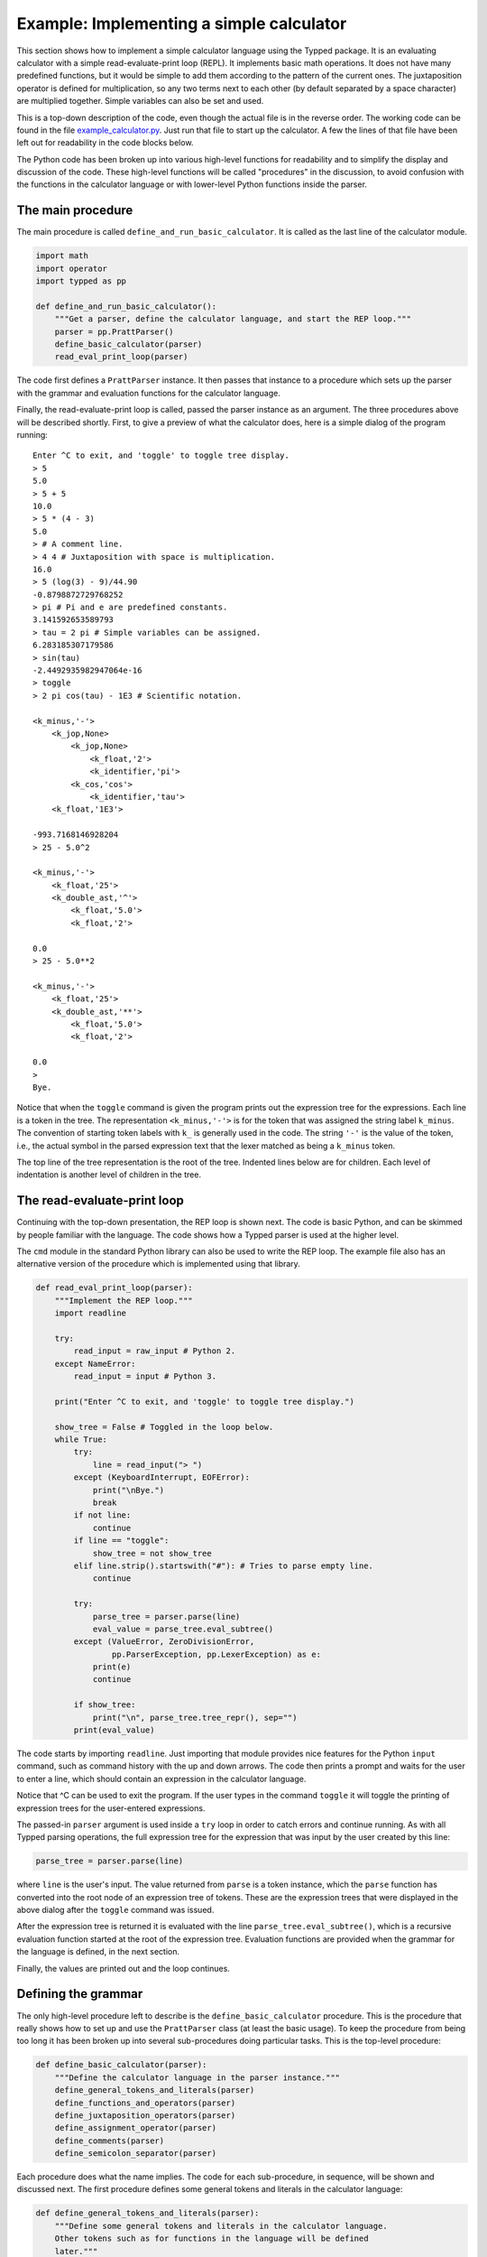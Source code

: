 
Example: Implementing a simple calculator
=========================================

.. Note: Try to keep this documentation up-to-date with the file
   example_calculator.py

This section shows how to implement a simple calculator language using the
Typped package.  It is an evaluating calculator with a simple
read-evaluate-print loop (REPL).  It implements basic math operations.  It does
not have many predefined functions, but it would be simple to add them
according to the pattern of the current ones.  The juxtaposition operator is
defined for multiplication, so any two terms next to each other (by default
separated by a space character) are multiplied together.  Simple variables can
also be set and used.

This is a top-down description of the code, even though the actual file is in
the reverse order.  The working code can be found in the file
`example_calculator.py <http://www.df_TODO_dfdfdfd.com>`_.  Just run that
file to start up the calculator.  A few the lines of that file have been left
out for readability in the code blocks below.

The Python code has been broken up into various high-level functions for
readability and to simplify the display and discussion of the code.  These
high-level functions will be called "procedures" in the discussion, to avoid
confusion with the functions in the calculator language or with lower-level
Python functions inside the parser.

The main procedure
------------------

The main procedure is called ``define_and_run_basic_calculator``.  It
is called as the last line of the calculator module.

.. code-block:: python

   import math
   import operator
   import typped as pp

   def define_and_run_basic_calculator():
       """Get a parser, define the calculator language, and start the REP loop."""
       parser = pp.PrattParser()
       define_basic_calculator(parser)
       read_eval_print_loop(parser)

The code first defines a ``PrattParser`` instance.  It then passes that
instance to a procedure which sets up the parser with the grammar and evaluation
functions for the calculator language.

Finally, the read-evaluate-print loop is called, passed the parser instance as
an argument.  The three procedures above will be described shortly.  First, to
give a preview of what the calculator does, here is a simple dialog of the
program running::

   Enter ^C to exit, and 'toggle' to toggle tree display.
   > 5
   5.0
   > 5 + 5
   10.0
   > 5 * (4 - 3)
   5.0
   > # A comment line.
   > 4 4 # Juxtaposition with space is multiplication.
   16.0
   > 5 (log(3) - 9)/44.90
   -0.8798872729768252
   > pi # Pi and e are predefined constants.
   3.141592653589793
   > tau = 2 pi # Simple variables can be assigned.
   6.283185307179586
   > sin(tau)
   -2.4492935982947064e-16
   > toggle
   > 2 pi cos(tau) - 1E3 # Scientific notation.

   <k_minus,'-'>
       <k_jop,None>
           <k_jop,None>
               <k_float,'2'>
               <k_identifier,'pi'>
           <k_cos,'cos'>
               <k_identifier,'tau'>
       <k_float,'1E3'>

   -993.7168146928204
   > 25 - 5.0^2

   <k_minus,'-'>
       <k_float,'25'>
       <k_double_ast,'^'>
           <k_float,'5.0'>
           <k_float,'2'>

   0.0
   > 25 - 5.0**2

   <k_minus,'-'>
       <k_float,'25'>
       <k_double_ast,'**'>
           <k_float,'5.0'>
           <k_float,'2'>

   0.0
   > 
   Bye.

Notice that when the ``toggle`` command is given the program prints out the
expression tree for the expressions.  Each line is a token in the tree.  The
representation ``<k_minus,'-'>`` is for the token that was assigned the string
label ``k_minus``.  The convention of starting token labels with ``k_`` is
generally used in the code.  The string ``'-'`` is the value of the token, i.e.,
the actual symbol in the parsed expression text that the lexer matched as being
a ``k_minus`` token.

The top line of the tree representation is the root of the tree.  Indented
lines below are for children.  Each level of indentation is another level of
children in the tree.

The read-evaluate-print loop
----------------------------

Continuing with the top-down presentation, the REP loop is shown next.  The
code is basic Python, and can be skimmed by people familiar with the language.
The code shows how a Typped parser is used at the higher level.

The ``cmd`` module in the standard Python library can also be used to write the
REP loop.  The example file also has an alternative version of the procedure
which is implemented using that library.

.. code-block:: python

   def read_eval_print_loop(parser):
       """Implement the REP loop."""
       import readline

       try:
           read_input = raw_input # Python 2.
       except NameError:
           read_input = input # Python 3.

       print("Enter ^C to exit, and 'toggle' to toggle tree display.")

       show_tree = False # Toggled in the loop below.
       while True:
           try:
               line = read_input("> ")
           except (KeyboardInterrupt, EOFError):
               print("\nBye.")
               break
           if not line:
               continue
           if line == "toggle":
               show_tree = not show_tree
           elif line.strip().startswith("#"): # Tries to parse empty line.
               continue

           try:
               parse_tree = parser.parse(line)
               eval_value = parse_tree.eval_subtree()
           except (ValueError, ZeroDivisionError,
                   pp.ParserException, pp.LexerException) as e:
               print(e)
               continue

           if show_tree:
               print("\n", parse_tree.tree_repr(), sep="")
           print(eval_value)

The code starts by importing ``readline``.  Just importing that module provides
nice features for the Python ``input`` command, such as command history with the
up and down arrows.  The code then prints a prompt and waits for the user to
enter a line, which should contain an expression in the calculator language.

Notice that ^C can be used to exit the program.  If the user types in the
command ``toggle`` it will toggle the printing of expression trees for the
user-entered expressions.

The passed-in ``parser`` argument is used inside a ``try`` loop in order to catch
errors and continue running.  As with all Typped parsing operations, the full
expression tree for the expression that was input by the user created by this
line:

.. code-block:: python

    parse_tree = parser.parse(line)

where ``line`` is the user's input.  The value returned from ``parse`` is a
token instance, which the ``parse`` function has converted into the root node
of an expression tree of tokens.  These are the expression trees that were
displayed in the above dialog after the ``toggle`` command was issued.

After the expression tree is returned it is evaluated with the line
``parse_tree.eval_subtree()``, which is a recursive evaluation function started
at the root of the expression tree.  Evaluation functions are provided when the
grammar for the language is defined, in the next section.

Finally, the values are printed out and the loop continues.

Defining the grammar
--------------------

The only high-level procedure left to describe is the
``define_basic_calculator`` procedure.  This is the procedure that really shows
how to set up and use the ``PrattParser`` class (at least the basic usage).  To
keep the procedure from being too long it has been broken up into several
sub-procedures doing particular tasks.  This is the top-level procedure:

.. code-block:: python

   def define_basic_calculator(parser):
       """Define the calculator language in the parser instance."""
       define_general_tokens_and_literals(parser)
       define_functions_and_operators(parser)
       define_juxtaposition_operators(parser)
       define_assignment_operator(parser)
       define_comments(parser)
       define_semicolon_separator(parser)


Each procedure does what the name implies.  The code for each sub-procedure, in
sequence, will be shown and discussed next.  The first procedure defines some
general tokens and literals in the calculator language:

.. code-block:: python

   def define_general_tokens_and_literals(parser):
       """Define some general tokens and literals in the calculator language.
       Other tokens such as for functions in the language will be defined
       later."""

       #
       # Tokens.
       #

       parser.def_default_whitespace() # Default whitespace tokens k_space and k_newline.

       token_list = [
               ("k_float", r"(\d+(\.\d*)?|\.\d+)([eE][-+]?\d+)?"),

               ("k_double_ast", r"(?:\*\*|\^)"), # Note ^ is defined as a synonym.
               ("k_plus", r"\+"),
               ("k_minus", r"\-"),
               ("k_fslash", r"/"),
               ("k_ast", r"\*"),
               ("k_lpar", r"\("),
               ("k_rpar", r"\)"),
               ("k_lbrac", r"\["),
               ("k_rbrac", r"\]"),
               ("k_comma", r","),
               ("k_bang", r"!"),
               ("k_equals", r"="),
               ]
       parser.def_multi_tokens(token_list)

       #
       # Literals.
       #

       parser.def_literal("k_float", eval_fun=lambda t: float(t.value))

We now have tokens for operators and other basic symbols in the language.
Notice that ``^`` and ``**`` are both defined to produce the token labeled
``double_ast``.  An alternate way to do this would be to define two separate
tokens and give them the same function definition.

Floating point literals are defined and provided with an evaluation function.
This evaluation function just takes a token with label ``k_float`` as its
argument ``t`` and converts the string value (returned by the lexer) into a
Python float.  The floating point value is returned.

The next procedure contains a group of definitions for the calculator language
which will define almost all of the functions in the language.  This includes
standard functions like ``sin`` and operators like ``*`` and ``!``.  The
definitions are made using built-in methods of the ``PrattParser`` class.  Note
in particular the precedence values assigned to the operators.

Every function is also provided with an evaluation function, which, at
evaluation time, runs the Python version of the function on the arguments.  The
evaluation functions are passed a node ``t``, which is a node in the final
expression tree.  The children of the node are then accessed as ``t[0]``,
``t[1]``, etc., depending on how many arguments there are.  The evaluations are
top-down recursive, and call the method ``eval_subtree`` on the child or
children (i.e., to evaluate the function arguments).

.. code-block:: python

   def define_functions_and_operators(parser):
       """Define the all the functions and operators for the calculator.
       Evaluation functions are also supplied for each one.  Parentheses and
       brackets are also defined here, since they have a precedence in the order
       of evaluations."""

       #
       # Parens and brackets, highest precedence (since they have a head function).
       #

       parser.def_bracket_pair("k_lpar", "k_rpar",
                               eval_fun=lambda t: t[0].eval_subtree())
       parser.def_bracket_pair("k_lbrac", "k_rbrac",
                               eval_fun=lambda t: t[0].eval_subtree())

       #
       # Standard functions.
       #

       parser.def_token("k_sin", r"sin")
       parser.def_stdfun("k_sin", "k_lpar", "k_rpar", "k_comma", num_args=1,
                         eval_fun=lambda t: math.sin(t[0].eval_subtree()))
       parser.def_token("k_cos", r"cos")
       parser.def_stdfun("k_cos", "k_lpar", "k_rpar", "k_comma", num_args=1,
                         eval_fun=lambda t: math.cos(t[0].eval_subtree()))
       parser.def_token("k_sqrt", r"sqrt")
       parser.def_stdfun("k_sqrt", "k_lpar", "k_rpar", "k_comma", num_args=1,
                         eval_fun=lambda t: math.sqrt(t[0].eval_subtree()))

       # Note that log is overloaded because different numbers of arguments are
       # specified.  The two versions have different eval funs.
       parser.def_token("k_log", r"log")
       parser.def_stdfun("k_log", "k_lpar", "k_rpar", "k_comma", num_args=1,
                         eval_fun=lambda t: math.log(t[0].eval_subtree()))
       parser.def_stdfun("k_log", "k_lpar", "k_rpar", "k_comma", num_args=2,
                  eval_fun=lambda t: math.log(t[0].eval_subtree(), t[1].eval_subtree()))

       #
       # Basic operators, from highest to lowest precedence.
       #

       parser.def_prefix_op("k_plus", 50,
                            eval_fun=lambda t: operator.pos(t[0].eval_subtree()))
       parser.def_prefix_op("k_minus", 50,
                            eval_fun=lambda t: operator.neg(t[0].eval_subtree()))

       parser.def_postfix_op("k_bang", 40, allow_ignored_before=False,
                             eval_fun=lambda t: math.factorial(t[0].eval_subtree()))

       parser.def_infix_op("k_double_ast", 30, "right",
               eval_fun=lambda t: operator.pow(t[0].eval_subtree(), t[1].eval_subtree()))

       parser.def_infix_op("k_ast", 20, "left",
               eval_fun=lambda t: operator.mul(t[0].eval_subtree(), t[1].eval_subtree()))
       parser.def_infix_op("k_fslash", 20, "left",
               eval_fun=lambda t: operator.truediv(t[0].eval_subtree(), t[1].eval_subtree()))

       parser.def_infix_op("k_plus", 10, "left",
               eval_fun=lambda t: operator.add(t[0].eval_subtree(), t[1].eval_subtree()))
       parser.def_infix_op("k_minus", 10, "left",
               eval_fun=lambda t: operator.sub(t[0].eval_subtree(), t[1].eval_subtree()))

The definitions above actually define the ``log`` function twice, with a
different number of arguments each time.  This results in function overloading.
Each overload can have a different evaluation function.  In this case the
two-place version takes an extra argument giving the base, like in the Python
math library (which uses a default parameter value of ``math.e`` for the
single-argument form).

At this point we have a working calculator.  The code up to this point can
already be run to do basic operations.  The next three procedures just add
extra features to the calculator.

The previous procedure defined all the usual arithmetic functions, but it did
not define the juxtaposition operator.  This procedure defines the juxtaposition
operator as a synonym for multiplication.

.. code-block:: python

   def define_juxtaposition_operators(parser):
       """Define the juxtaposition operator (jop) as synonym for multiplication."""

       jop_required_token = "k_space" # Can be set to None to not require any whitespace.
       parser.def_jop_token("k_jop", jop_required_token)
       parser.def_jop(20, "left", # Same precedence and assoc. as ordinary multiplication.
               eval_fun=lambda t: operator.mul(t[0].eval_subtree(), t[1].eval_subtree()))

The ``jop_required_token`` argument to the method ``def_jop_token`` is a token
which is required to be present in order for a juxtaposition operator to be
inferred.  The setting above requires a space between two tokens in order for a
jop to possibly be inferred.  After these definitions strings like ``2
sin(3.3)`` can be evaluated with implicit multiplication.

Next, the grammar for and implementation of simple assignment statements is
defined for the calculator language.  Two symbols, for ``pi`` and ``e`` are
predefined to the associated math constants.

.. code-block:: python

   def define_assignment_operator(parser):
       """Define assignment and reading of simple variables."""

       parser.calculator_symbol_dict = {} # Store symbol dict as a new parser attribute.
       symbol_dict = parser.calculator_symbol_dict

       symbol_dict["pi"] = math.pi # Predefine pi.
       symbol_dict["e"] = math.e # Predefine e.

       # Note that on_ties for identifiers is set to -1, so that when string
       # lengths are equal defined function names will take precedence over
       # identifiers (which are only defined as a group regex).
       parser.def_token("k_identifier", r"[a-zA-Z_](?:\w*)", on_ties=-1)
       parser.def_literal("k_identifier",
               eval_fun=lambda t: symbol_dict.get(t.value, 0.0))

       def eval_assign(t):
           """Evaluate the identifier token `t` and save the value in `symbol_dict`."""
           rhs = t[1].eval_subtree()
           symbol_dict[t[0].value] = rhs
           return rhs

       parser.def_infix_op("k_equals", 5, "right",
                   precond_fun=lambda lex, lb: lex.peek(-1).token_label == "k_identifier",
                   precond_label="lhs must be identifier",
                   eval_fun=eval_assign)

Notice that the ``def_infix_op`` method is used to define the ``=`` operator
for assignment.  A preconditions function, along with a unique label for it, is
used to restrict the definition to the case where the left hand side of the
assignment is an identifier.

Now expressions like ``sin(2 pi)``, ``x = 5``, and ``x^2`` can be used in the
calculator language.  Uninitialized variables default to zero, and the
variables ``pi`` and ``e`` are predefined.  Assignment returns the assigned
value as its operator value, so, while it is probably not a good idea, you can
have expressions like ``sin(tau = 2 pi)``.

The next feature which will be added to the calculator language is comments.
Comments are just like comments in Python.  They are defined by defining a
token with a regex that recognizes comments, and telling the lexer to ignore
all such tokens.

.. code-block:: python

   def define_comments(parser):
       """Define comments in the calculator.  Everything from '#' to EOL is a
       comment.  Defined using an ignored token pattern."""

       parser.def_ignored_token("k_comment_to_EOL", r"\#[^\r\n]*$", on_ties=10)

The language has now been defined and the calculator can be run as shown above
in the interactive dialog.  As one final feature, we will define the semicolon
operator as a statement separator.  This can be done simply by using an infix
operator with a very low precedence value.

.. code-block:: python

   def define_semicolon_separator(parser):
       """Define semicolon to separate expressions, returning the value of the last one."""

       def eval_semicolon(t):
           t[0].eval_subtree()
           return t[1].eval_subtree()

       parser.def_token("k_semicolon", r";")
       parser.def_literal("k_semicolon")
       parser.def_infix_op("k_semicolon", 1, "right",
                           eval_fun=eval_semicolon)

Now expressions like ``w = sqrt(4); w^2`` can be used.


